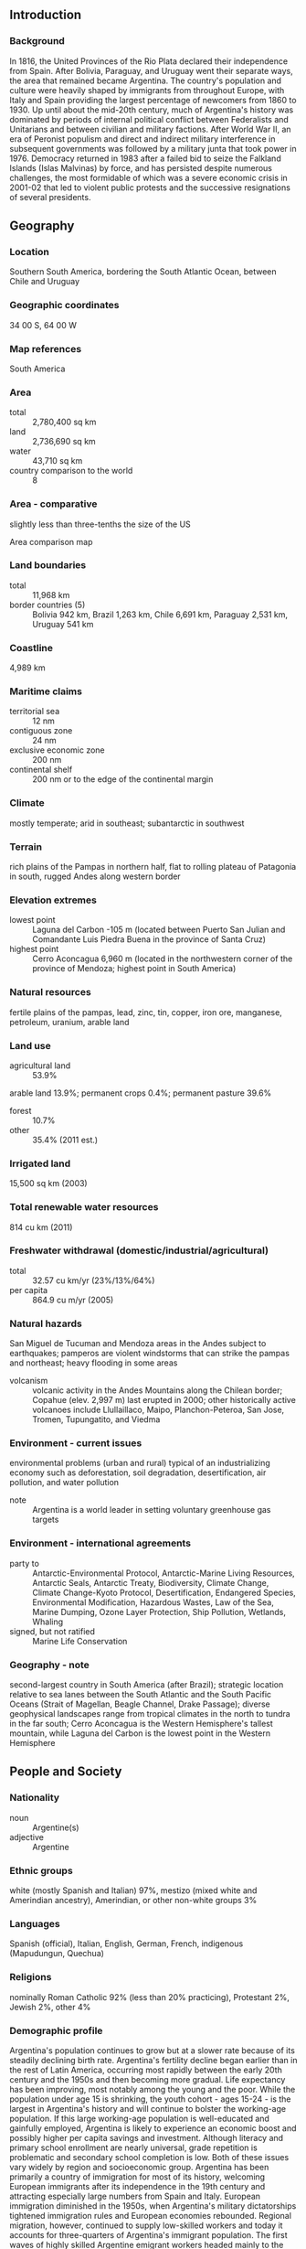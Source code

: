 ** Introduction
*** Background
In 1816, the United Provinces of the Rio Plata declared their independence from Spain. After Bolivia, Paraguay, and Uruguay went their separate ways, the area that remained became Argentina. The country's population and culture were heavily shaped by immigrants from throughout Europe, with Italy and Spain providing the largest percentage of newcomers from 1860 to 1930. Up until about the mid-20th century, much of Argentina's history was dominated by periods of internal political conflict between Federalists and Unitarians and between civilian and military factions.
After World War II, an era of Peronist populism and direct and indirect military interference in subsequent governments was followed by a military junta that took power in 1976. Democracy returned in 1983 after a failed bid to seize the Falkland Islands (Islas Malvinas) by force, and has persisted despite numerous challenges, the most formidable of which was a severe economic crisis in 2001-02 that led to violent public protests and the successive resignations of several presidents.
** Geography
*** Location
Southern South America, bordering the South Atlantic Ocean, between Chile and Uruguay
*** Geographic coordinates
34 00 S, 64 00 W
*** Map references
South America
*** Area
- total :: 2,780,400 sq km
- land :: 2,736,690 sq km
- water :: 43,710 sq km
- country comparison to the world :: 8
*** Area - comparative
slightly less than three-tenths the size of the US
- Area comparison map ::  
*** Land boundaries
- total :: 11,968 km
- border countries (5) :: Bolivia 942 km, Brazil 1,263 km, Chile 6,691 km, Paraguay 2,531 km, Uruguay 541 km
*** Coastline
4,989 km
*** Maritime claims
- territorial sea :: 12 nm
- contiguous zone :: 24 nm
- exclusive economic zone :: 200 nm
- continental shelf :: 200 nm or to the edge of the continental margin
*** Climate
mostly temperate; arid in southeast; subantarctic in southwest
*** Terrain
rich plains of the Pampas in northern half, flat to rolling plateau of Patagonia in south, rugged Andes along western border
*** Elevation extremes
- lowest point :: Laguna del Carbon -105 m (located between Puerto San Julian and Comandante Luis Piedra Buena in the province of Santa Cruz)
- highest point :: Cerro Aconcagua 6,960 m (located in the northwestern corner of the province of Mendoza; highest point in South America)
*** Natural resources
fertile plains of the pampas, lead, zinc, tin, copper, iron ore, manganese, petroleum, uranium, arable land
*** Land use
- agricultural land :: 53.9%
arable land 13.9%; permanent crops 0.4%; permanent pasture 39.6%
- forest :: 10.7%
- other :: 35.4% (2011 est.)
*** Irrigated land
15,500 sq km (2003)
*** Total renewable water resources
814 cu km (2011)
*** Freshwater withdrawal (domestic/industrial/agricultural)
- total :: 32.57  cu km/yr (23%/13%/64%)
- per capita :: 864.9  cu m/yr (2005)
*** Natural hazards
San Miguel de Tucuman and Mendoza areas in the Andes subject to earthquakes; pamperos are violent windstorms that can strike the pampas and northeast; heavy flooding in some areas
- volcanism :: volcanic activity in the Andes Mountains along the Chilean border; Copahue (elev. 2,997 m) last erupted in 2000; other historically active volcanoes include Llullaillaco, Maipo, Planchon-Peteroa, San Jose, Tromen, Tupungatito, and Viedma
*** Environment - current issues
environmental problems (urban and rural) typical of an industrializing economy such as deforestation, soil degradation, desertification, air pollution, and water pollution
- note :: Argentina is a world leader in setting voluntary greenhouse gas targets
*** Environment - international agreements
- party to :: Antarctic-Environmental Protocol, Antarctic-Marine Living Resources, Antarctic Seals, Antarctic Treaty, Biodiversity, Climate Change, Climate Change-Kyoto Protocol, Desertification, Endangered Species, Environmental Modification, Hazardous Wastes, Law of the Sea, Marine Dumping, Ozone Layer Protection, Ship Pollution, Wetlands, Whaling
- signed, but not ratified :: Marine Life Conservation
*** Geography - note
second-largest country in South America (after Brazil); strategic location relative to sea lanes between the South Atlantic and the South Pacific Oceans (Strait of Magellan, Beagle Channel, Drake Passage); diverse geophysical landscapes range from tropical climates in the north to tundra in the far south; Cerro Aconcagua is the Western Hemisphere's tallest mountain, while Laguna del Carbon is the lowest point in the Western Hemisphere
** People and Society
*** Nationality
- noun :: Argentine(s)
- adjective :: Argentine
*** Ethnic groups
white (mostly Spanish and Italian) 97%, mestizo (mixed white and Amerindian ancestry), Amerindian, or other non-white groups 3%
*** Languages
Spanish (official), Italian, English, German, French, indigenous (Mapudungun, Quechua)
*** Religions
nominally Roman Catholic 92% (less than 20% practicing), Protestant 2%, Jewish 2%, other 4%
*** Demographic profile
Argentina's population continues to grow but at a slower rate because of its steadily declining birth rate. Argentina's fertility decline began earlier than in the rest of Latin America, occurring most rapidly between the early 20th century and the 1950s and then becoming more gradual. Life expectancy has been improving, most notably among the young and the poor. While the population under age 15 is shrinking, the youth cohort - ages 15-24 - is the largest in Argentina's history and will continue to bolster the working-age population. If this large working-age population is well-educated and gainfully employed, Argentina is likely to experience an economic boost and possibly higher per capita savings and investment. Although literacy and primary school enrollment are nearly universal, grade repetition is problematic and secondary school completion is low. Both of these issues vary widely by region and socioeconomic group.
Argentina has been primarily a country of immigration for most of its history, welcoming European immigrants after its independence in the 19th century and attracting especially large numbers from Spain and Italy. European immigration diminished in the 1950s, when Argentina's military dictatorships tightened immigration rules and European economies rebounded. Regional migration, however, continued to supply low-skilled workers and today it accounts for three-quarters of Argentina's immigrant population. The first waves of highly skilled Argentine emigrant workers headed mainly to the United States and Spain in the 1960s and 1970s. The ongoing European economic crisis is driving the return migration of some Argentinean and other Latin American nationals, as well as the immigration of Europeans to South America, where Argentina is a key recipient.
*** Population
43,431,886 (July 2015 est.)
- country comparison to the world :: 33
*** Age structure
- 0-14 years :: 24.74% (male 5,498,766/female 5,244,555)
- 15-24 years :: 15.59% (male 3,458,318/female 3,311,765)
- 25-54 years :: 39.01% (male 8,452,645/female 8,489,476)
- 55-64 years :: 9.11% (male 1,917,317/female 2,040,750)
- 65 years and over :: 11.55% (male 2,088,160/female 2,930,134) (2015 est.)
- population pyramid ::  
*** Dependency ratios
- total dependency ratio :: 56.5%
- youth dependency ratio :: 39.4%
- elderly dependency ratio :: 17.1%
- potential support ratio :: 5.8% (2015 est.)
*** Median age
- total :: 31.4 years
- male :: 30.3 years
- female :: 32.6 years (2015 est.)
*** Population growth rate
0.93% (2015 est.)
- country comparison to the world :: 124
*** Birth rate
16.64 births/1,000 population (2015 est.)
- country comparison to the world :: 111
*** Death rate
7.33 deaths/1,000 population (2015 est.)
- country comparison to the world :: 117
*** Net migration rate
0 migrant(s)/1,000 population (2015 est.)
- country comparison to the world :: 110
*** Urbanization
- urban population :: 91.8% of total population (2015)
- rate of urbanization :: 1.04% annual rate of change (2010-15 est.)
*** Major urban areas - population
BUENOS AIRES (capital) 15.18 million; Cordoba 1.511 million; Rosario 1.381 million; Mendoza 1.009 million; San Miguel de Tucuman 910,000; La Plata 846,000 (2015)
*** Sex ratio
- at birth :: 1.05 male(s)/female
- 0-14 years :: 1.05 male(s)/female
- 15-24 years :: 1.04 male(s)/female
- 25-54 years :: 1 male(s)/female
- 55-64 years :: 0.94 male(s)/female
- 65 years and over :: 0.71 male(s)/female
- total population :: 0.97 male(s)/female (2015 est.)
*** Infant mortality rate
- total :: 9.69 deaths/1,000 live births
- male :: 10.86 deaths/1,000 live births
- female :: 8.47 deaths/1,000 live births (2015 est.)
- country comparison to the world :: 140
*** Life expectancy at birth
- total population :: 77.69 years
- male :: 74.46 years
- female :: 81.09 years (2015 est.)
- country comparison to the world :: 66
*** Total fertility rate
2.23 children born/woman (2015 est.)
- country comparison to the world :: 97
*** Contraceptive prevalence rate
78.9% (2004/05)
*** Health expenditures
7.3% of GDP (2013)
- country comparison to the world :: 52
*** Physicians density
3.86 physicians/1,000 population (2013)
*** Hospital bed density
4.7 beds/1,000 population (2012)
*** Drinking water source
- improved :: 
urban: 99% of population
rural: 100% of population
total: 99.1% of population
- unimproved :: 
urban: 1% of population
rural: 0% of population
total: 0.9% of population (2015 est.)
*** Sanitation facility access
- improved :: 
urban: 96.2% of population
rural: 98.3% of population
total: 96.4% of population
- unimproved :: 
urban: 3.8% of population
rural: 1.7% of population
total: 3.6% of population (2015 est.)
*** HIV/AIDS - adult prevalence rate
0.47% (2014 est.)
- country comparison to the world :: 69
*** HIV/AIDS - people living with HIV/AIDS
126,600 (2014 est.)
- country comparison to the world :: 37
*** HIV/AIDS - deaths
1,500 (2014 est.)
- country comparison to the world :: 60
*** Obesity - adult prevalence rate
26.5% (2014)
- country comparison to the world :: 29
*** Children under the age of 5 years underweight
2.3% (2005)
- country comparison to the world :: 119
*** Education expenditures
5.1% of GDP (2012)
- country comparison to the world :: 32
*** Literacy
- definition :: age 10 and over can read and write
- total population :: 98.1%
- male :: 98%
- female :: 98.1% (2015 est.)
*** School life expectancy (primary to tertiary education)
- total :: 18 years
- male :: 17 years
- female :: 19 years (2012)
*** Child labor - children ages 5-14
- total number :: 435,252
- percentage :: 7%
- note :: data represents children ages 5-13 (2003 est.)
*** Unemployment, youth ages 15-24
- total :: 18.3%
- male :: 15.3%
- female :: 23.1% (2012 est.)
- country comparison to the world :: 63
** Government
*** Country name
- conventional long form :: Argentine Republic
- conventional short form :: Argentina
- local long form :: Republica Argentina
- local short form :: Argentina
- note :: originally the area was referred to as Tierra Argentina, i.e., "Land beside the Silvery River" or "Silvery Land," which referred to the massive estuary in the east of the country, the Rio de la Plata (River of Silver); over time the name shortened to simply Argentina or "silvery"
*** Government type
republic
*** Capital
- name :: Buenos Aires
- geographic coordinates :: 34 35 S, 58 40 W
- time difference :: UTC-3 (2 hours ahead of Washington, DC, during Standard Time)
*** Administrative divisions
23 provinces (provincias, singular - provincia) and 1 autonomous city*; Buenos Aires, Catamarca, Chaco, Chubut, Ciudad Autonoma de Buenos Aires*, Cordoba, Corrientes, Entre Rios, Formosa, Jujuy, La Pampa, La Rioja, Mendoza, Misiones, Neuquen, Rio Negro, Salta, San Juan, San Luis, Santa Cruz, Santa Fe, Santiago del Estero, Tierra del Fuego - Antartida e Islas del Atlantico Sur (Tierra del Fuego), Tucuman
- note :: the US does not recognize any claims to Antarctica
*** Independence
9 July 1816 (from Spain)
*** National holiday
Revolution Day, 25 May (1810)
*** Constitution
several previous; latest effective 11 May 1853; amended many times, last in 1994 (2013)
*** Legal system
civil law system based on West European legal systems; note - in 2014, Congress passed government-backed reform to the civil code that will go into effect in 2016
*** International law organization participation
has not submitted an ICJ jurisdiction declaration; accepts ICCt jurisdiction
*** Citizenship
- birthright citizenship :: yes
- dual citizenship recognized :: yes
- residency requirement for naturalization :: 2 years
*** Suffrage
18-70 years of age; universal and compulsory; 16-17 years of age - optional for national elections
*** Executive branch
- chief of state :: President Cristina FERNANDEZ DE KIRCHNER (since 10 December 2007); Vice President Amado BOUDOU (since 10 December 2011); note - the president is both chief of state and head of government
- head of government :: President Cristina FERNANDEZ DE KIRCHNER (since 10 December 2007); Vice President Amado BOUDOU (since 10 December 2011)
- cabinet :: Cabinet appointed by the president
- elections/appointments :: president and vice president directly elected  on the same ballot by qualified majority popular vote for a 4-year term (eligible for a second consecutive term); election last held on 23 October 2011 (next election to be held in October 2015)
- election results :: Cristina FERNANDEZ DE KIRCHNER reelected president; percent of vote - Cristina FERNANDEZ DE KIRCHNER (FpV) 54%, Hermes BINNER (PS) 16.9%, Ricardo ALFONSIN (UCR)11.1%, Alberto Rodriguez SAA (Justicialist Party) 8%, Eduardo DUHALDE (Justicialist Party) 5.9%, other 4.1%
*** Legislative branch
- description :: bicameral National Congress or Congreso Nacional consists of the Senate (72 seats; members directly elected in multi-seat constituencies by simple majority vote to serve 6-year terms with one-third of the membership elected every 2 years) and the Chamber of Deputies (257 seats; members directly elected in multi-seat constituencies by proportional representation vote; members serve 4-year terms with one-half of the membership renewed every 2 years)
- elections :: Senate - last held on 27 October 2013 (next to be held 25 October 2015); Chamber of Deputies - last held on 27 October 2013 (next to be held 25 October 2015)
- election results :: Senate - percent of vote by bloc or party - NA; seats by bloc or party - FpV 32, UCR 17, dissident Peronists 7, FAP and UNEN 7, FpV allies 6, PRO and allies 3, other 6; Chamber of Deputies - percent of vote by bloc or party - NA; seats by bloc or party - FpV 18, FpV allies 14, UCR 10, dissident Peronists 34, FAP and UNEN 21, PRO 16, CC 3, other 14
*** Judicial branch
- highest court(s) :: Supreme Court or Corte Suprema (consists of the court president, vice-president, and 5 judges)
- judge selection and term of office :: judges nominated by the president and approved by the Senate; judges have a mandatory retirement age of 75
- subordinate courts :: federal level appellate, district, and territorial courts; provincial level supreme, appellate, and first instance courts
*** Political parties and leaders
Civic Coalition or CC (a coalition loosely affiliated with Elisa CARRIO)
Dissident Peronists (PJ Disidente) or Federal Peronism (a sector of the Justicialist Party opposed to the Kirchners)
Front for Victory or FpV (a broad coalition, including elements of the PJ, UCR, and numerous provincial parties) [Cristina FERNANDEZ DE KIRCHNER]
Peronist (or Justicialist) Party or PJ [Eduardo FELLNER]
Radical Civic Union or UCR [Ernesto SANZ]
Republican Proposal or PRO [Mauricio MACRI]
Socialist Party or PS [Hermes BINNER]
Renewal Front (Frente Renovador) [Sergio MASSA]
numerous provincial parties
*** Political pressure groups and leaders
Argentine Association of Pharmaceutical Labs or CILFA
Argentine Industrial Union (manufacturers' association)
Argentine Rural Confederation or CRA (small to medium landowners' association)
Argentine Rural Society (large landowners' association)
Blue and White CGT (dissident CGT labor confederation)
Central of Argentine Workers or CTA (a union for employed and unemployed workers)
General Confederation of Labor or CGT (Peronist-leaning umbrella labor organization)
Roman Catholic Church
- other :: business organizations; Peronist-dominated labor movement; Piquetero groups (popular protest organizations that can be either pro or anti-government); students
*** International organization participation
AfDB (nonregional member), Australia Group, BCIE, BIS, CAN (associate), CD, CELAC, FAO, FATF, G-15, G-20, G-24, G-77, IADB, IAEA, IBRD, ICAO, ICC (national committees), ICCt, ICRM, IDA, IFAD, IFC, IFRCS, IHO, ILO, IMF, IMO, IMSO, Interpol, IOC, IOM, IPU, ISO, ITSO, ITU, ITUC (NGOs), LAES, LAIA, Mercosur, MIGA, MINURSO, MINUSTAH, NAM (observer), NSG, OAS, OPANAL, OPCW, Paris Club (associate), PCA, SICA (observer), UN, UN Security Council (temporary), UNASUR, UNCTAD, UNESCO, UNFICYP, UNHCR, UNIDO, Union Latina (observer), UNTSO, UNWTO, UPU, WCO, WFTU (NGOs), WHO, WIPO, WMO, WTO, ZC
*** Diplomatic representation in the US
- chief of mission :: Ambassador Maria Cecilia NAHON (since 19 February 2013)
- chancery :: 1600 New Hampshire Avenue NW, Washington, DC 20009
- telephone :: [1] (202) 238-6400
- FAX :: [1] (202) 332-3171
- consulate(s) general :: Atlanta, Chicago, Houston, Los Angeles, Miami, New York, Washington, DC
*** Diplomatic representation from the US
- chief of mission :: Ambassador Noah Bryson MAMET (since 16 January 2015)
- embassy :: Avenida Colombia 4300, C1425GMN Buenos Aires
- mailing address :: international mail: use embassy street address; APO address: US Embassy Buenos Aires, Unit 4334, APO AA 34034
- telephone :: [54] (11) 5777-4533
- FAX :: [54] (11) 5777-4240
*** Flag description
three equal horizontal bands of light blue (top), white, and light blue; centered in the white band is a radiant yellow sun with a human face known as the Sun of May; the colors represent the clear skies and snow of the Andes; the sun symbol commemorates the appearance of the sun through cloudy skies on 25 May 1810 during the first mass demonstration in favor of independence; the sun features are those of Inti, the Inca god of the sun
*** National symbol(s)
Sun of May (a sun-with-face symbol); national colors: light blue, white
*** National anthem
- name :: "Himno Nacional Argentino" (Argentine National Anthem)
- lyrics/music :: Vicente LOPEZ y PLANES/Jose Blas PARERA
- note :: adopted 1813; Vicente LOPEZ was inspired to write the anthem after watching a play about the 1810 May Revolution against Spain

** Economy
*** Economy - overview
Argentina benefits from rich natural resources, a highly literate population, an export-oriented agricultural sector, and a diversified industrial base. Although one of the world's wealthiest countries 100 years ago, Argentina suffered during most of the 20th century from recurring economic crises, persistent fiscal and current account deficits, high inflation, mounting external debt, and capital flight.
A severe depression, growing public and external indebtedness, and an unprecedented bank run culminated in 2001 in the most serious economic, social, and political crisis in the country's turbulent history. Interim President Adolfo RODRIGUEZ SAA declared a default - at the time the largest ever - on the government's foreign debt in December of that year, and abruptly resigned only a few days after taking office. His successor, Eduardo DUHALDE, announced an end to the peso's decade-long 1-to-1 peg to the US dollar in early 2002. The economy bottomed out that year, with real GDP 18% smaller than in 1998 and almost 60% of Argentines under the poverty line. Real GDP rebounded to grow by an average 8.5% annually over the subsequent six years, taking advantage of previously idled industrial capacity and labor, an audacious debt restructuring and reduced debt burden, excellent international financial conditions, and expansionary monetary and fiscal policies. Inflation also increased, however, during the administration of President Nestor KIRCHNER, which responded with price restraints on businesses, as well as export taxes and restraints, and beginning in 2007, with understating inflation data.
Cristina FERNANDEZ DE KIRCHNER succeeded her husband as President in late 2007, and the rapid economic growth of previous years began to slow sharply the following year as government policies held back exports and the world economy fell into recession. The economy in 2010 rebounded strongly from the 2009 recession, but has slowed since late 2011 even as the government continued to rely on expansionary fiscal and monetary policies, which have kept inflation in the double digits.
The government expanded state intervention in the economy throughout 2012. In May 2012 the Congress approved the nationalization of the oil company YPF from Spain's Repsol. The government expanded formal and informal measures to restrict imports during the year, including a requirement for pre-registration and pre-approval of all imports. In July 2012 the government also further tightened currency controls in an effort to bolster foreign reserves and stem capital flight. In October 2013, the government settled long-standing international arbitral disputes dating back to before and following the 2001 Argentine financial crisis. During 2014, the government continued with expansionary fiscal and monetary policies and foreign exchange and imports controls. Between 2011 and 2013, Central Bank foreign reserves had dropped $21.3 billion from a high of $52.7 billion. In July 2014, Argentina and China agreed on an $11 billion currency swap; the Argentine Central Bank has received the equivalent of $3.2 billion in Chinese yuan, which it counts as international reserves.
In 2014, the government also took some measures to mend ties with the international financial community, including engaging with the IMF to improve its economic data reporting, reaching a compensation agreement with Repsol for the expropriation of YPF, and agreeing to pay $9.7 billion in arrears to the Paris Club over five years, including $606 million owed to the United States. In July 2014, Argentina made its first payment to Paris Club creditors since the country's 2001 financial crisis. At the same time, the Argentine government in July 2014 entered a technical default on its external debt after it failed to reach an agreement with holdout creditors in the US. The government's delay in reaching a settlement and the continuation of interventionist and populist policies are contributing to high inflation and a prolonged recession, according to private analysts.
*** GDP (purchasing power parity)
$947.6 billion (2014 est.)
$943.1 billion (2013 est.)
$916.7 billion (2012 est.)
- note :: data are in 2014 US dollars
- country comparison to the world :: 26
*** GDP (official exchange rate)
$540.2 billion (2014 est.)
*** GDP - real growth rate
0.5% (2014 est.)
2.9% (2013 est.)
0.8% (2012 est.)
- country comparison to the world :: 211
*** GDP - per capita (PPP)
$22,600 (2014 est.)
$22,500 (2013 est.)
$21,800 (2012 est.)
- note :: data are in 2014 US dollars
- country comparison to the world :: 78
*** Gross national saving
18.8% of GDP (2014 est.)
17.8% of GDP (2013 est.)
16.8% of GDP (2012 est.)
- country comparison to the world :: 101
*** GDP - composition, by end use
- household consumption :: 66.9%
- government consumption :: 16.3%
- investment in fixed capital :: 15.9%
- investment in inventories :: 1.4%
- exports of goods and services :: 16%
- imports of goods and services :: -16.6% (2014 est.)
*** GDP - composition, by sector of origin
- agriculture :: 10.4%
- industry :: 29.5%
- services :: 60.1% (2014 est.)
*** Agriculture - products
sunflower seeds, lemons, soybeans, grapes, corn, tobacco, peanuts, tea, wheat; livestock
*** Industries
food processing, motor vehicles, consumer durables, textiles, chemicals and petrochemicals, printing, metallurgy, steel
*** Industrial production growth rate
-2.1%
- note :: based on private sector estimates (2014 est.)
- country comparison to the world :: 186
*** Labor force
17.31 million
- note :: urban areas only (2014 est.)
- country comparison to the world :: 36
*** Labor force - by occupation
- agriculture :: 5%
- industry :: 23%
- services :: 72% (2009 est.)
*** Unemployment rate
7.3% (2014 est.)
7.1% (2013 est.)
- country comparison to the world :: 85
*** Population below poverty line
30%
- note :: data are based on private estimates (2010 est.)
*** Household income or consumption by percentage share
- lowest 10% :: 1.5%
- highest 10% :: 32.3% (2010 est.)
*** Distribution of family income - Gini index
45.8 (2009)
- country comparison to the world :: 34
*** Budget
- revenues :: $117.2 billion
- expenditures :: $130.5 billion (2014 est.)
*** Taxes and other revenues
21.9% of GDP (2014 est.)
- country comparison to the world :: 147
*** Budget surplus (+) or deficit (-)
-2.5% of GDP (2014 est.)
- country comparison to the world :: 96
*** Public debt
37.9% of GDP (2014 est.)
39.5% of GDP (2013 est.)
- country comparison to the world :: 101
*** Fiscal year
calendar year
*** Inflation rate (consumer prices)
36.4% (2014 est.)
20.7% (2013 est.)
- note :: data are derived from private estimates
- country comparison to the world :: 223
*** Central bank discount rate
NA%
*** Commercial bank prime lending rate
25.5% (31 December 2014 est.)
17.15% (31 December 2013 est.)
- country comparison to the world :: 7
*** Stock of narrow money
$54.13 billion (31 December 2014 est.)
$62.53 billion (31 December 2013 est.)
- country comparison to the world :: 47
*** Stock of broad money
$120.8 billion (31 December 2014 est.)
$139.7 billion (31 December 2013 est.)
- country comparison to the world :: 50
*** Stock of domestic credit
$156 billion (31 December 2014 est.)
$168.1 billion (31 December 2013 est.)
- country comparison to the world :: 47
*** Market value of publicly traded shares
$34.24 billion (31 December 2012 est.)
$43.58 billion (31 December 2011)
$63.91 billion (31 December 2010 est.)
- country comparison to the world :: 58
*** Current account balance
-$4.68 billion (2014 est.)
-$4.635 billion (2013 est.)
- country comparison to the world :: 167
*** Exports
$76.47 billion (2014 est.)
$81.53 billion (2013 est.)
- country comparison to the world :: 49
*** Exports - commodities
soybeans and derivatives, petroleum and gas, vehicles, corn, wheat
*** Exports - partners
Brazil 20.3%, China 6.9%, US 5.5% (2014)
*** Imports
$65.9 billion (2014 est.)
$70.54 billion (2013 est.)
- country comparison to the world :: 46
*** Imports - commodities
machinery, motor vehicles, petroleum and natural gas, organic chemicals, plastics
*** Imports - partners
Brazil 23.7%, US 17.9%, China 12.7%, Germany 5.1%, Bolivia 4.2% (2014)
*** Reserves of foreign exchange and gold
$26.6 billion (31 December 2014 est.)
$30.53 billion (31 December 2013 est.)
- country comparison to the world :: 54
*** Debt - external
$115.7 billion (31 December 2014 est.)
$118.7 billion (31 December 2013 est.)
- country comparison to the world :: 45
*** Stock of direct foreign investment - at home
$116.7 billion (31 December 2014 est.)
$109.9 billion (31 December 2013 est.)
- country comparison to the world :: 40
*** Stock of direct foreign investment - abroad
$35.98 billion (31 December 2014 est.)
$34.33 billion (31 December 2013 est.)
- country comparison to the world :: 43
*** Exchange rates
Argentine pesos (ARS) per US dollar -
8.223 (2014 est.)
5.4594 (2013 est.)
4.54 (2012 est.)
4.1101 (2011 est.)
3.8963 (2010 est.)
** Energy
*** Electricity - production
123.2 billion kWh (2011 est.)
- country comparison to the world :: 30
*** Electricity - consumption
114.2 billion kWh (2011 est.)
- country comparison to the world :: 29
*** Electricity - exports
506 million kWh (2012 est.)
- country comparison to the world :: 67
*** Electricity - imports
8.116 billion kWh (2012 est.)
- country comparison to the world :: 29
*** Electricity - installed generating capacity
32.88 million kW (2011 est.)
- country comparison to the world :: 25
*** Electricity - from fossil fuels
68.3% of total installed capacity (2011 est.)
- country comparison to the world :: 113
*** Electricity - from nuclear fuels
2.9% of total installed capacity (2011 est.)
- country comparison to the world :: 26
*** Electricity - from hydroelectric plants
28.4% of total installed capacity (2011 est.)
- country comparison to the world :: 81
*** Electricity - from other renewable sources
0.4% of total installed capacity (2011 est.)
- country comparison to the world :: 91
*** Crude oil - production
691,100 bbl/day (2013 est.)
- country comparison to the world :: 27
*** Crude oil - exports
90,920 bbl/day (2010 est.)
- country comparison to the world :: 38
*** Crude oil - imports
0 bbl/day (2010 est.)
- country comparison to the world :: 155
*** Crude oil - proved reserves
2.82 billion bbl (1 January 2014 est.)
- country comparison to the world :: 32
*** Refined petroleum products - production
622,200 bbl/day (2010 est.)
- country comparison to the world :: 27
*** Refined petroleum products - consumption
758,000 bbl/day (2013 est.)
- country comparison to the world :: 27
*** Refined petroleum products - exports
94,500 bbl/day (2010 est.)
- country comparison to the world :: 45
*** Refined petroleum products - imports
76,550 bbl/day (2010 est.)
- country comparison to the world :: 58
*** Natural gas - production
35.5 billion cu m (2013 est.)
- country comparison to the world :: 26
*** Natural gas - consumption
48 billion cu m (2013 est.)
- country comparison to the world :: 20
*** Natural gas - exports
100 million cu m (2012 est.)
- country comparison to the world :: 44
*** Natural gas - imports
8.94 billion cu m (2012 est.)
- country comparison to the world :: 26
*** Natural gas - proved reserves
378.8 billion cu m (1 January 2014 est.)
- country comparison to the world :: 36
*** Carbon dioxide emissions from consumption of energy
196 million Mt (2012 est.)
- country comparison to the world :: 32
** Communications
*** Telephones - fixed lines
- total subscriptions :: 9.4 million
- subscriptions per 100 inhabitants :: 22 (2014 est.)
- country comparison to the world :: 21
*** Telephones - mobile cellular
- total :: 66.4 million
- subscriptions per 100 inhabitants :: 154 (2014 est.)
- country comparison to the world :: 23
*** Telephone system
- general assessment :: in 1998 Argentina opened its telecommunications market to competition and foreign investment encouraging the growth of modern telecommunications technology; fiber-optic cable trunk lines are being installed between all major cities; major networks are entirely digital and the availability of telephone service is improving
- domestic :: microwave radio relay, fiber-optic cable, and a domestic satellite system with 40 earth stations serve the trunk network; fixed-line teledensity is increasing gradually and mobile-cellular subscribership is increasing rapidly; broadband Internet services are gaining ground
- international :: country code - 54; landing point for the Atlantis-2, UNISUR, South America-1, and South American Crossing/Latin American Nautilus submarine cable systems that provide links to Europe, Africa, South and Central America, and US; satellite earth stations - 112; 2 international gateways near Buenos Aires (2011)
*** Broadcast media
government owns a TV station and a radio network; more than 2 dozen TV stations and hundreds of privately owned radio stations; high rate of cable TV subscription usage (2007)
*** Radio broadcast stations
AM 260, FM (probably more than 1,000, mostly unlicensed), shortwave 6 (1998)
*** Television broadcast stations
42 (plus 444 repeaters) (1997)
*** Internet country code
.ar
*** Internet users
- total :: 25.7 million
- percent of population :: 59.7% (2014 est.)
- country comparison to the world :: 23
** Transportation
*** Airports
1,138 (2013)
- country comparison to the world :: 6
*** Airports - with paved runways
- total :: 161
- over 3,047 m :: 4
- 2,438 to 3,047 m :: 29
- 1,524 to 2,437 m :: 65
- 914 to 1,523 m :: 53
- under 914 m :: 10 (2013)
*** Airports - with unpaved runways
- total :: 977
- over 3,047 m :: 1
- 2,438 to 3,047 m :: 1
- 1,524 to 2,437 m :: 43
- 914 to 1,523 m :: 484
- under 914 m :: 
448 (2013)
*** Heliports
2 (2013)
*** Pipelines
gas 29,930 km; liquid petroleum gas 41 km; oil 6,248 km; refined products 3,631 km (2013)
*** Railways
- total :: 36,917.4 km
- broad gauge :: 26,391 km 1.676-m gauge (149 km electrified)
- standard gauge :: 2,745.1 km 1.435-m gauge (41.1 km electrified)
- narrow gauge :: 7,523.3 km 1.000-m gauge; 258 km 0.750-m gauge (2014)
- country comparison to the world :: 8
*** Roadways
- total :: 231,374 km
- paved :: 69,412 km (includes 734 km of expressways)
- unpaved :: 161,962 km (2004)
- country comparison to the world :: 21
*** Waterways
11,000 km (2012)
- country comparison to the world :: 12
*** Merchant marine
- total :: 36
- by type :: bulk carrier 1, cargo 5, chemical tanker 6, container 1, passenger/cargo 1, petroleum tanker 18, refrigerated cargo 4
- foreign-owned :: 14 (Brazil 1, Chile 6, Spain 3, Taiwan 2, UK 2)
- registered in other countries :: 15 (Liberia 1, Panama 5, Paraguay 5, Uruguay 1, unknown 3) (2010)
- country comparison to the world :: 80
*** Ports and terminals
- major seaport(s) :: Bahia Blanca, Buenos Aires, La Plata, Punta Colorada, Ushuaia
- river port(s) :: Arroyo Seco, Rosario, San Lorenzo-San Martin (Parana)
- container port(s) (TEUs) :: Buenos Aires (1,851,701)
- LNG terminal(s) (import) :: Bahia Blanca
** Military
*** Military branches
Argentine Army (Ejercito Argentino), Navy of the Argentine Republic (Armada Republica; includes naval aviation and naval infantry), Argentine Air Force (Fuerza Aerea Argentina, FAA) (2013)
*** Military service age and obligation
18-24 years of age for voluntary military service (18-21 requires parental consent); no conscription; if the number of volunteers fails to meet the quota of recruits for a particular year, Congress can authorize the conscription of citizens turning 18 that year for a period not exceeding one year (2012)
*** Manpower available for military service
- males age 16-49 :: 10,038,967
- females age 16-49 :: 9,959,134 (2010 est.)
*** Manpower fit for military service
- males age 16-49 :: 8,458,362
- females age 16-49 :: 8,414,460 (2010 est.)
*** Manpower reaching militarily significant age annually
- male :: 339,503
- female :: 323,170 (2010 est.)
*** Military expenditures
0.91% of GDP (2012)
0.9% of GDP (2011)
0.91% of GDP (2010)
- country comparison to the world :: 106
*** Military - note
the Argentine military is a well-organized force constrained by the country's prolonged economic hardship; the country has recently experienced a strong recovery, and the military is implementing a modernization plan aimed at making the ground forces lighter and more responsive (2008)
** Transnational Issues
*** Disputes - international
Argentina continues to assert its claims to the UK-administered Falkland Islands (Islas Malvinas), South Georgia, and the South Sandwich Islands in its constitution, forcibly occupying the Falklands in 1982, but in 1995 agreed to no longer seek settlement by force; UK continues to reject Argentine requests for sovereignty talks; territorial claim in Antarctica partially overlaps UK and Chilean claims; uncontested dispute between Brazil and Uruguay over Braziliera/Brasiliera Island in the Quarai/Cuareim River leaves the tripoint with Argentina in question; in 2010, the ICJ ruled in favor of Uruguay's operation of two paper mills on the Uruguay River, which forms the border with Argentina; the two countries formed a joint pollution monitoring regime; the joint boundary commission, established by Chile and Argentina in 2001 has yet to map and demarcate the delimited boundary in the inhospitable Andean Southern Ice Field (Campo de Hielo Sur); contraband smuggling, human trafficking, and illegal narcotic trafficking are problems in the porous areas of the border with Bolivia
*** Illicit drugs
a transshipment country for cocaine headed for Europe, heroin headed for the US, and ephedrine and pseudoephedrine headed for Mexico; some money-laundering activity, especially in the Tri-Border Area; law enforcement corruption; a source for precursor chemicals; increasing domestic consumption of drugs in urban centers, especially cocaine base and synthetic drugs (2008)